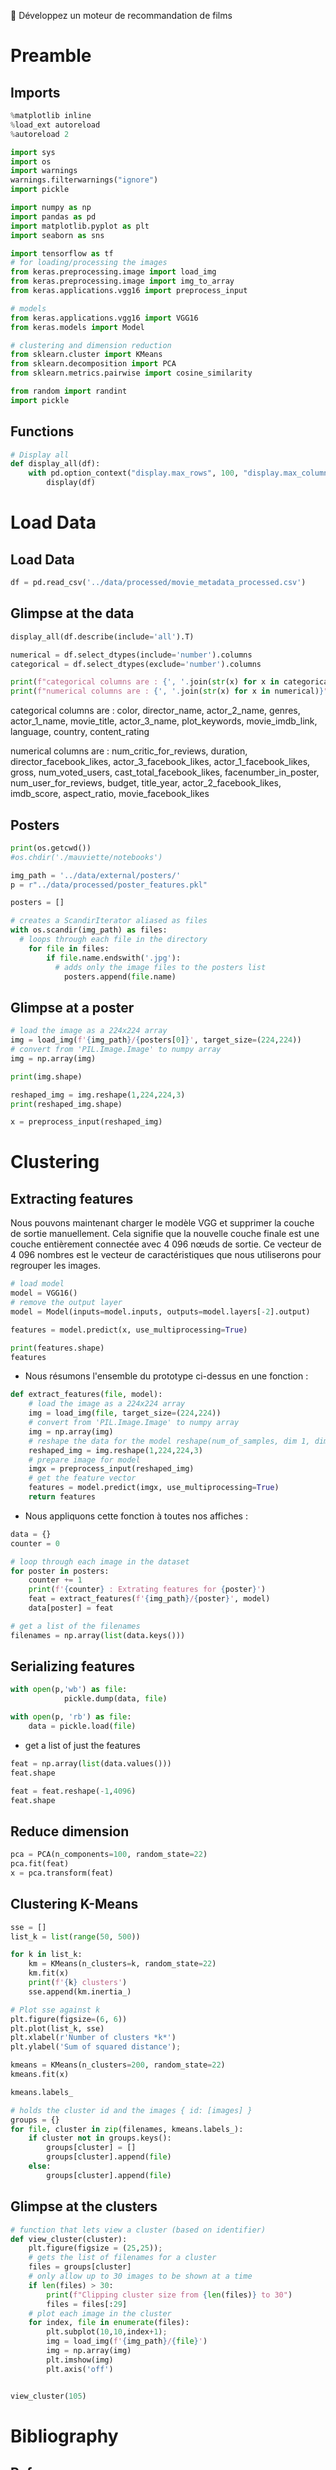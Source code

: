 💈 Développez un moteur de recommandation de films
#+PROPERTY: header-args:jupyter-python :session *Py* :results raw drawer :cache no :async yes :exports results :eval yes

#+SUBTITLE: Model building
#+AUTHOR: Laurent Siksous
#+EMAIL: siksous@gmail.com
# #+DATE: 
#+DESCRIPTION: 
#+KEYWORDS: 
#+LANGUAGE:  fr

# specifying the beamer startup gives access to a number of
# keybindings which make configuring individual slides and components
# of slides easier.  See, for instance, C-c C-b on a frame headline.
#+STARTUP: beamer

#+STARTUP: oddeven

# we tell the exporter to use a specific LaTeX document class, as
# defined in org-latex-classes.  By default, this does not include a
# beamer entry so this needs to be defined in your configuration (see
# the tutorial).
#+LaTeX_CLASS: beamer
#+LaTeX_CLASS_OPTIONS: [bigger] 

#+LATEX_HEADER: \usepackage{listings}

#+LATEX_HEADER: \definecolor{UBCblue}{rgb}{0.04706, 0.13725, 0.26667} % UBC Blue (primary)
#+LATEX_HEADER: \usecolortheme[named=UBCblue]{structure}

# Beamer supports alternate themes.  Choose your favourite here
#+BEAMER_COLOR_THEME: dolphin
#+BEAMER_FONT_THEME:  default
#+BEAMER_INNER_THEME: [shadow]rounded
#+BEAMER_OUTER_THEME: infolines

# the beamer exporter expects to be told which level of headlines
# defines the frames.  We use the first level headlines for sections
# and the second (hence H:2) for frames.
#+OPTIONS: ^:nil H:2 toc:nil

# the following allow us to selectively choose headlines to export or not
#+SELECT_TAGS: export
#+EXCLUDE_TAGS: noexport

# for a column view of options and configurations for the individual
# frames
#+COLUMNS: %20ITEM %13BEAMER_env(Env) %6BEAMER_envargs(Args) %4BEAMER_col(Col) %7BEAMER_extra(Extra)

# #+BEAMER_HEADER: \usebackgroundtemplate{\includegraphics[width=\paperwidth,height=\paperheight,opacity=.01]{img/bg2.jpeg}}
# #+BEAMER_HEADER: \logo{\includegraphics[height=.5cm,keepaspectratio]{img/bti_logo2.png}\vspace{240pt}}
# #+BEAMER_HEADER: \setbeamertemplate{background canvas}{\begin{tikzpicture}\node[opacity=.1]{\includegraphics [width=\paperwidth,height=\paperheight]{img/background.jpg}};\end{tikzpicture}}
# #+BEAMER_HEADER: \logo{\includegraphics[width=\paperwidth,height=\paperheight,keepaspectratio]{img/background.jpg}}
#+BEAMER_HEADER: \titlegraphic{\includegraphics[width=50]{img/logo.png}}
# #+BEAMER_HEADER: \definecolor{ft}{RGB}{255, 241, 229}
#+BEAMER_HEADER: \setbeamercolor{background canvas}{bg=ft}

* Preamble
** Emacs Setup                                                    :noexport:

#+begin_src emacs-lisp
(setq org-src-fontify-natively t)
(setq org-latex-image-default-width "5cm")
(setq org-image-actual-width nil)
#+end_src

#+RESULTS:

** Imports

#+begin_src jupyter-python
%matplotlib inline
%load_ext autoreload
%autoreload 2

import sys
import os
import warnings
warnings.filterwarnings("ignore")
import pickle

import numpy as np
import pandas as pd
import matplotlib.pyplot as plt
import seaborn as sns

import tensorflow as tf
# for loading/processing the images  
from keras.preprocessing.image import load_img 
from keras.preprocessing.image import img_to_array 
from keras.applications.vgg16 import preprocess_input 

# models 
from keras.applications.vgg16 import VGG16 
from keras.models import Model

# clustering and dimension reduction
from sklearn.cluster import KMeans
from sklearn.decomposition import PCA
from sklearn.metrics.pairwise import cosine_similarity

from random import randint
import pickle
#+end_src

#+RESULTS:
:results:
# Out[1]:
:end:

** Functions

#+begin_src jupyter-python
# Display all
def display_all(df):
    with pd.option_context("display.max_rows", 100, "display.max_columns", 100): 
        display(df)
#+end_src

#+RESULTS:
:results:
# Out[2]:
:end:

** Org                                                            :noexport:

#+begin_src jupyter-python
# Org-mode table formatter
import IPython
import tabulate

class OrgFormatter(IPython.core.formatters.BaseFormatter):
    format_type = IPython.core.formatters.Unicode('text/org')
    print_method = IPython.core.formatters.ObjectName('_repr_org_')

def pd_dataframe_to_org(df):
    return tabulate.tabulate(df, headers='keys', tablefmt='orgtbl', showindex='always')

ip = get_ipython()
ip.display_formatter.formatters['text/org'] = OrgFormatter()

f = ip.display_formatter.formatters['text/org']
f.for_type_by_name('pandas.core.frame', 'DataFrame', pd_dataframe_to_org)
#+end_src

#+RESULTS:
:results:
# Out[3]:
:end:

* Load Data
** Load Data

#+begin_src jupyter-python
df = pd.read_csv('../data/processed/movie_metadata_processed.csv')
#+end_src

#+RESULTS:
:results:
# Out[4]:
:end:

** Glimpse at the data

#+begin_src jupyter-python
display_all(df.describe(include='all').T)
#+end_src

#+RESULTS:
:results:
# Out[5]:
|                           |   count |   unique | top              |   freq |            mean |              std |     min |           25% |             50% |             75% |              max |
|---------------------------+---------+----------+------------------+--------+-----------------+------------------+---------+---------------+-----------------+-----------------+------------------|
| Unnamed: 0                |    4688 |      nan | nan              |    nan |  2343.5         |   1353.45        |    0    | 1171.75       |  2343.5         |  3515.25        |   4687           |
| id                        |    4688 |     4688 | tt0006864        |      1 |   nan           |    nan           |  nan    |  nan          |   nan           |   nan           |    nan           |
| color                     |    4673 |        2 | Color            |   4477 |   nan           |    nan           |  nan    |  nan          |   nan           |   nan           |    nan           |
| director_name             |    4688 |     2370 | Steven Spielberg |     26 |   nan           |    nan           |  nan    |  nan          |   nan           |   nan           |    nan           |
| actor_3_facebook_likes    |    4670 |      nan | nan              |    nan |   620.241       |   1591.97        |    0    |  130          |   362           |   632.75        |  23000           |
| actor_2_name              |    4678 |     2923 | Morgan Freeman   |     16 |   nan           |    nan           |  nan    |  nan          |   nan           |   nan           |    nan           |
| actor_1_facebook_likes    |    4681 |      nan | nan              |    nan |  6548.67        |  15335.4         |    0    |  606          |   984           | 11000           | 640000           |
| actor_1_name              |    4681 |     2020 | Robert De Niro   |     47 |   nan           |    nan           |  nan    |  nan          |   nan           |   nan           |    nan           |
| movie_title               |    4688 |     4686 | The Host         |      2 |   nan           |    nan           |  nan    |  nan          |   nan           |   nan           |    nan           |
| actor_3_name              |    4670 |     3389 | Steve Coogan     |      8 |   nan           |    nan           |  nan    |  nan          |   nan           |   nan           |    nan           |
| plot_keywords             |    4553 |     4545 | based on novel   |      4 |   nan           |    nan           |  nan    |  nan          |   nan           |   nan           |    nan           |
| language                  |    4688 |       47 | English          |   4376 |   nan           |    nan           |  nan    |  nan          |   nan           |   nan           |    nan           |
| country                   |    4687 |       65 | USA              |   3540 |   nan           |    nan           |  nan    |  nan          |   nan           |   nan           |    nan           |
| content_rating            |    4688 |       12 | R                |   2021 |   nan           |    nan           |  nan    |  nan          |   nan           |   nan           |    nan           |
| title_year                |    4688 |      nan | nan              |    nan |  2002.42        |     12.4284      | 1916    | 1999          |  2005           |  2011           |   2016           |
| actor_2_facebook_likes    |    4678 |      nan | nan              |    nan |  1614.51        |   4017.5         |    0    |  275          |   592           |   912           | 137000           |
| aspect_ratio              |    4388 |      nan | nan              |    nan |     2.12791     |      0.807937    |    1.18 |    1.85       |     2.35        |     2.35        |     16           |
| Action                    |    4688 |      nan | nan              |    nan |     0.225043    |      0.417655    |    0    |    0          |     0           |     0           |      1           |
| Adventure                 |    4688 |      nan | nan              |    nan |     0.180461    |      0.384612    |    0    |    0          |     0           |     0           |      1           |
| Animation                 |    4688 |      nan | nan              |    nan |     0.0492747   |      0.216464    |    0    |    0          |     0           |     0           |      1           |
| Biography                 |    4688 |      nan | nan              |    nan |     0.0612201   |      0.239759    |    0    |    0          |     0           |     0           |      1           |
| Comedy                    |    4688 |      nan | nan              |    nan |     0.380119    |      0.485468    |    0    |    0          |     0           |     1           |      1           |
| Crime                     |    4688 |      nan | nan              |    nan |     0.174275    |      0.379386    |    0    |    0          |     0           |     0           |      1           |
| Documentary               |    4688 |      nan | nan              |    nan |     0.025384    |      0.157305    |    0    |    0          |     0           |     0           |      1           |
| Drama                     |    4688 |      nan | nan              |    nan |     0.512159    |      0.499905    |    0    |    0          |     1           |     1           |      1           |
| Family                    |    4688 |      nan | nan              |    nan |     0.108575    |      0.311139    |    0    |    0          |     0           |     0           |      1           |
| Fantasy                   |    4688 |      nan | nan              |    nan |     0.116254    |      0.320564    |    0    |    0          |     0           |     0           |      1           |
| Film-Noir                 |    4688 |      nan | nan              |    nan |     0.00127986  |      0.0357561   |    0    |    0          |     0           |     0           |      1           |
| History                   |    4688 |      nan | nan              |    nan |     0.0415956   |      0.199684    |    0    |    0          |     0           |     0           |      1           |
| Horror                    |    4688 |      nan | nan              |    nan |     0.108575    |      0.311139    |    0    |    0          |     0           |     0           |      1           |
| Music                     |    4688 |      nan | nan              |    nan |     0.0441553   |      0.205462    |    0    |    0          |     0           |     0           |      1           |
| Musical                   |    4688 |      nan | nan              |    nan |     0.0273038   |      0.162984    |    0    |    0          |     0           |     0           |      1           |
| Mystery                   |    4688 |      nan | nan              |    nan |     0.0949232   |      0.29314     |    0    |    0          |     0           |     0           |      1           |
| News                      |    4688 |      nan | nan              |    nan |     0.000639932 |      0.0252915   |    0    |    0          |     0           |     0           |      1           |
| Romance                   |    4688 |      nan | nan              |    nan |     0.222056    |      0.415673    |    0    |    0          |     0           |     0           |      1           |
| Sci-Fi                    |    4688 |      nan | nan              |    nan |     0.119027    |      0.323855    |    0    |    0          |     0           |     0           |      1           |
| Short                     |    4688 |      nan | nan              |    nan |     0.00106655  |      0.0326442   |    0    |    0          |     0           |     0           |      1           |
| Sport                     |    4688 |      nan | nan              |    nan |     0.0364761   |      0.187492    |    0    |    0          |     0           |     0           |      1           |
| Thriller                  |    4688 |      nan | nan              |    nan |     0.275384    |      0.446755    |    0    |    0          |     0           |     1           |      1           |
| War                       |    4688 |      nan | nan              |    nan |     0.043302    |      0.203558    |    0    |    0          |     0           |     0           |      1           |
| Western                   |    4688 |      nan | nan              |    nan |     0.019198    |      0.137235    |    0    |    0          |     0           |     0           |      1           |
| num_critic_for_reviews    |    4688 |      nan | nan              |    nan |   137.259       |    119.006       |    1    |   50          |   108           |   190           |    813           |
| duration                  |    4688 |      nan | nan              |    nan |   107.961       |     22.6209      |    7    |   94          |   103           |   118           |    330           |
| gross                     |    4688 |      nan | nan              |    nan |     4.06176e+07 |      6.27544e+07 |  162    |    2.8341e+06 |     1.72871e+07 |     5.18582e+07 |      7.60506e+08 |
| director_facebook_likes   |    4688 |      nan | nan              |    nan |   696.231       |   2853.72        |    0    |    7          |    47           |   188.25        |  23000           |
| num_voted_users           |    4688 |      nan | nan              |    nan | 82861.6         | 139306           |    5    | 8428.5        | 32871           | 93011           |      1.68976e+06 |
| cast_total_facebook_likes |    4688 |      nan | nan              |    nan |  9607.98        |  18324.4         |    0    | 1378.75       |  3062.5         | 13650.2         | 656730           |
| facenumber_in_poster      |    4688 |      nan | nan              |    nan |     1.37521     |      2.03111     |    0    |    0          |     1           |     2           |     43           |
| num_user_for_reviews      |    4688 |      nan | nan              |    nan |   265.88        |    371.625       |    1    |   64          |   153           |   318           |   5060           |
| budget                    |    4688 |      nan | nan              |    nan |     3.67286e+07 |      2.02791e+08 |  218    |    5.43e+06   |     1.7e+07     |     4e+07       |      1.22155e+10 |
| imdb_score                |    4688 |      nan | nan              |    nan |     6.41086     |      1.11889     |    1.6  |    5.8        |     6.5         |     7.2         |      9.3         |
| movie_facebook_likes      |    4688 |      nan | nan              |    nan |  7216.21        |  19170.2         |    0    |    0          |   154           |  2000           | 349000           |
:end:


#+begin_src jupyter-python :results output
numerical = df.select_dtypes(include='number').columns
categorical = df.select_dtypes(exclude='number').columns

print(f"categorical columns are : {', '.join(str(x) for x in categorical)}")
print(f"numerical columns are : {', '.join(str(x) for x in numerical)}")
#+end_src

#+RESULTS:
:results:
categorical columns are : id, color, director_name, actor_2_name, actor_1_name, movie_title, actor_3_name, plot_keywords, language, country, content_rating
numerical columns are : Unnamed: 0, actor_3_facebook_likes, actor_1_facebook_likes, title_year, actor_2_facebook_likes, aspect_ratio, Action, Adventure, Animation, Biography, Comedy, Crime, Documentary, Drama, Family, Fantasy, Film-Noir, History, Horror, Music, Musical, Mystery, News, Romance, Sci-Fi, Short, Sport, Thriller, War, Western, num_critic_for_reviews, duration, gross, director_facebook_likes, num_voted_users, cast_total_facebook_likes, facenumber_in_poster, num_user_for_reviews, budget, imdb_score, movie_facebook_likes
:end:

categorical columns are : color, director_name, actor_2_name, genres,
actor_1_name, movie_title, actor_3_name, plot_keywords, movie_imdb_link,
language, country, content_rating

numerical columns are : num_critic_for_reviews, duration,
director_facebook_likes, actor_3_facebook_likes, actor_1_facebook_likes, gross,
num_voted_users, cast_total_facebook_likes, facenumber_in_poster,
num_user_for_reviews, budget, title_year, actor_2_facebook_likes, imdb_score,
aspect_ratio, movie_facebook_likes

** Posters


#+begin_src jupyter-python
print(os.getcwd())
#os.chdir('./mauviette/notebooks')
#+end_src

#+RESULTS:
:results:
# Out[31]:
:end:

#+begin_src jupyter-python
img_path = '../data/external/posters/'
p = r"../data/processed/poster_features.pkl"
#+end_src

#+RESULTS:
:results:
# Out[21]:
:end:


#+begin_src jupyter-python
posters = []

# creates a ScandirIterator aliased as files
with os.scandir(img_path) as files:
  # loops through each file in the directory
    for file in files:
        if file.name.endswith('.jpg'):
          # adds only the image files to the posters list
            posters.append(file.name)     
#+end_src

#+RESULTS:
:results:
# Out[49]:
:end:

** Glimpse at a poster

#+begin_src jupyter-python
# load the image as a 224x224 array
img = load_img(f'{img_path}/{posters[0]}', target_size=(224,224))
# convert from 'PIL.Image.Image' to numpy array
img = np.array(img)

print(img.shape)
#+end_src

#+RESULTS:
:results:
# Out[34]:
:end:

#+begin_src jupyter-python
reshaped_img = img.reshape(1,224,224,3)
print(reshaped_img.shape)
#+end_src

#+RESULTS:
:results:
# Out[35]:
:end:


#+begin_src jupyter-python
x = preprocess_input(reshaped_img)
#+end_src

#+RESULTS:
:results:
# Out[36]:
:end:

* Clustering
** Extracting features

Nous pouvons maintenant charger le modèle VGG et supprimer la couche de sortie
manuellement. Cela signifie que la nouvelle couche finale est une couche
entièrement connectée avec 4 096 nœuds de sortie. Ce vecteur de 4 096 nombres
est le vecteur de caractéristiques que nous utiliserons pour regrouper les
images.

#+begin_src jupyter-python
# load model
model = VGG16()
# remove the output layer
model = Model(inputs=model.inputs, outputs=model.layers[-2].output)
#+end_src

#+RESULTS:
:results:
# Out[5]:
:end:

#+begin_src jupyter-python
features = model.predict(x, use_multiprocessing=True)
#+end_src

#+RESULTS:
:results:
# Out[38]:
:end:

#+begin_src jupyter-python
print(features.shape)
features
#+end_src

#+RESULTS:
:results:
# Out[39]:
#+BEGIN_EXAMPLE
  array([[1.5461166 , 6.260435  , 2.117587  , ..., 0.        , 0.5195822 ,
  0.69436365]], dtype=float32)
#+END_EXAMPLE
:end:

- Nous résumons l'ensemble du prototype ci-dessus en une fonction :


#+begin_src jupyter-python
def extract_features(file, model):
    # load the image as a 224x224 array
    img = load_img(file, target_size=(224,224))
    # convert from 'PIL.Image.Image' to numpy array
    img = np.array(img) 
    # reshape the data for the model reshape(num_of_samples, dim 1, dim 2, channels)
    reshaped_img = img.reshape(1,224,224,3) 
    # prepare image for model
    imgx = preprocess_input(reshaped_img)
    # get the feature vector
    features = model.predict(imgx, use_multiprocessing=True)
    return features
#+end_src

#+RESULTS:
:results:
# Out[40]:
:end:

- Nous appliquons cette fonction à toutes nos affiches :

#+begin_src jupyter-python
data = {}
counter = 0

# loop through each image in the dataset
for poster in posters:
    counter += 1
    print(f'{counter} : Extrating features for {poster}')
    feat = extract_features(f'{img_path}/{poster}', model)
    data[poster] = feat
#+end_src

#+RESULTS:
:results:
# Out[50]:
:end:

#+begin_src jupyter-python
# get a list of the filenames
filenames = np.array(list(data.keys()))
#+end_src

#+RESULTS:
:results:
# Out[15]:
:end:

** Serializing features

#+begin_src jupyter-python
with open(p,'wb') as file:
            pickle.dump(data, file)
#+end_src

#+RESULTS:
:results:
# Out[54]:
:end:

#+begin_src jupyter-python
with open(p, 'rb') as file:
    data = pickle.load(file)
#+end_src

#+RESULTS:
:results:
# Out[7]:
:end:

- get a list of just the features

#+begin_src jupyter-python
feat = np.array(list(data.values()))
feat.shape
#+end_src

#+RESULTS:
:results:
# Out[8]:
: (4917, 1, 4096)
:end:


#+begin_src jupyter-python
feat = feat.reshape(-1,4096)
feat.shape
#+end_src

#+RESULTS:
:results:
# Out[9]:
: (4917, 4096)
:end:

** Reduce dimension

#+begin_src jupyter-python
pca = PCA(n_components=100, random_state=22)
pca.fit(feat)
x = pca.transform(feat)
#+end_src

#+RESULTS:
:results:
# Out[10]:
:end:

** Clustering K-Means

#+begin_src jupyter-python
sse = []
list_k = list(range(50, 500))

for k in list_k:
    km = KMeans(n_clusters=k, random_state=22)
    km.fit(x)
    print(f'{k} clusters')
    sse.append(km.inertia_)
#+end_src

#+RESULTS:
:results:
# Out[25]:
:end:


#+begin_src jupyter-python
# Plot sse against k
plt.figure(figsize=(6, 6))
plt.plot(list_k, sse)
plt.xlabel(r'Number of clusters *k*')
plt.ylabel('Sum of squared distance');
#+end_src

#+RESULTS:
:results:
# Out[26]:
[[file:./obipy-resources/jdS27K.png]]
:end:

#+begin_src jupyter-python
kmeans = KMeans(n_clusters=200, random_state=22)
kmeans.fit(x)
#+end_src

#+RESULTS:
:results:
# Out[32]:
: KMeans(n_clusters=200, random_state=22)
:end:


#+begin_src jupyter-python
kmeans.labels_
#+end_src

#+RESULTS:
:results:
# Out[13]:
: array([85, 52, 99, ..., 69, 70, 85], dtype=int32)
:end:

#+begin_src jupyter-python
# holds the cluster id and the images { id: [images] }
groups = {}
for file, cluster in zip(filenames, kmeans.labels_):
    if cluster not in groups.keys():
        groups[cluster] = []
        groups[cluster].append(file)
    else:
        groups[cluster].append(file)
#+end_src
 
#+RESULTS:
:results:
# Out[33]:
:end:

** Glimpse at the clusters

#+begin_src jupyter-python
# function that lets view a cluster (based on identifier)        
def view_cluster(cluster):
    plt.figure(figsize = (25,25));
    # gets the list of filenames for a cluster
    files = groups[cluster]
    # only allow up to 30 images to be shown at a time
    if len(files) > 30:
        print(f"Clipping cluster size from {len(files)} to 30")
        files = files[:29]
    # plot each image in the cluster
    for index, file in enumerate(files):
        plt.subplot(10,10,index+1);
        img = load_img(f'{img_path}/{file}')
        img = np.array(img)
        plt.imshow(img)
        plt.axis('off')
        

view_cluster(105)
#+end_src

#+RESULTS:
:results:
# Out[34]:
[[file:./obipy-resources/0ll00e.png]]
:end:

* Bibliography
** References
:PROPERTIES:
:BEAMER_opt: shrink=10
:END:

bibliographystyle:unsrt
bibliography:../references/recsys.bib

* Local Variables                                                  :noexport:
# Local Variables:
# eval: (setenv "PATH" "/Library/TeX/texbin/:$PATH" t)
# after-save-hook: (lambda nil (ox-ipynb-export-org-file-to-ipynb-file (buffer-name)))
# End:

